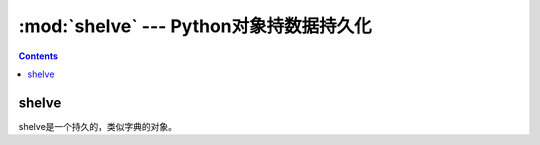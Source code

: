 .. _python_shelve:

======================================================================================================================================================
:mod:`shelve` --- Python对象持数据持久化
======================================================================================================================================================

.. contents::

shelve
======================================================================================================================================================

shelve是一个持久的，类似字典的对象。

.. code-block:: python
    :linenos:

    In [21]: import shelve

    # 打开一个文件，可以不存在，会创建的
    In [22]: d=shelve.open("a.shelve")

    # 设置一些属性值
    In [23]: d["name"]="zzjlogin"

    In [24]: d["age"]= 26

    # 列出keys
    In [26]: list(d.keys())
    Out[26]: ['name', 'age']

    # 关闭
    In [27]: d.close()

    # 再次打开
    In [28]: d=shelve.open("a.shelve")

    # 还是可以获取到原有的数据的
    In [29]: d["name"]
    Out[29]: 'zzjlogin'

